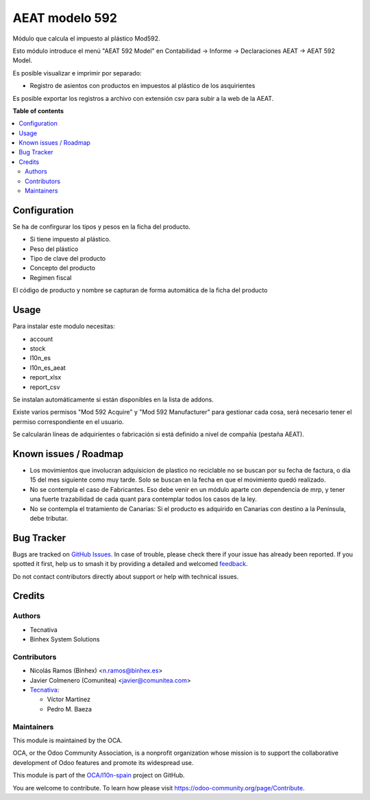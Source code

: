 ===============
AEAT modelo 592
===============

.. 
   !!!!!!!!!!!!!!!!!!!!!!!!!!!!!!!!!!!!!!!!!!!!!!!!!!!!
   !! This file is generated by oca-gen-addon-readme !!
   !! changes will be overwritten.                   !!
   !!!!!!!!!!!!!!!!!!!!!!!!!!!!!!!!!!!!!!!!!!!!!!!!!!!!
   !! source digest: sha256:0ab2c35c6442532cf11abcf7879b81b505f625741aaa1e0dc6f74024712d3c1f
   !!!!!!!!!!!!!!!!!!!!!!!!!!!!!!!!!!!!!!!!!!!!!!!!!!!!

.. |badge1| image:: https://img.shields.io/badge/maturity-Beta-yellow.png
    :target: https://odoo-community.org/page/development-status
    :alt: Beta
.. |badge2| image:: https://img.shields.io/badge/licence-AGPL--3-blue.png
    :target: http://www.gnu.org/licenses/agpl-3.0-standalone.html
    :alt: License: AGPL-3
.. |badge3| image:: https://img.shields.io/badge/github-OCA%2Fl10n--spain-lightgray.png?logo=github
    :target: https://github.com/OCA/l10n-spain/tree/15.0/l10n_es_aeat_mod592
    :alt: OCA/l10n-spain
.. |badge4| image:: https://img.shields.io/badge/weblate-Translate%20me-F47D42.png
    :target: https://translation.odoo-community.org/projects/l10n-spain-15-0/l10n-spain-15-0-l10n_es_aeat_mod592
    :alt: Translate me on Weblate
.. |badge5| image:: https://img.shields.io/badge/runboat-Try%20me-875A7B.png
    :target: https://runboat.odoo-community.org/builds?repo=OCA/l10n-spain&target_branch=15.0
    :alt: Try me on Runboat

|badge1| |badge2| |badge3| |badge4| |badge5|

Módulo que calcula el impuesto al plástico Mod592.

Esto módulo introduce el menú "AEAT 592 Model" en Contabilidad -> Informe ->
Declaraciones AEAT -> AEAT 592 Model.

Es posible visualizar e imprimir por separado:

* Registro de asientos con productos en impuestos al plástico de los asquirientes

Es posible exportar los registros a archivo con extensión csv para subir a la web de la AEAT.

**Table of contents**

.. contents::
   :local:

Configuration
=============

Se ha de confirgurar los tipos y pesos en la ficha del producto.

* Si tiene impuesto al plástico.
* Peso del plástico
* Tipo de clave del producto
* Concepto del producto
* Regimen fiscal

El código de producto y nombre se capturan de forma automática de la ficha del producto

Usage
=====

Para instalar este modulo necesitas:

* account
* stock
* l10n_es
* l10n_es_aeat
* report_xlsx
* report_csv

Se instalan automáticamente si están disponibles en la lista de addons.

Existe varios permisos "Mod 592 Acquire" y "Mod 592 Manufacturer" para gestionar
cada cosa, será necesario tener el permiso correspondiente en el usuario.

Se calcularán líneas de adquirientes o fabricación si está definido a nivel de compañía (pestaña AEAT).

Known issues / Roadmap
======================

* Los movimientos que involucran adquisicion de plastico no reciclable no se
  buscan por su fecha de factura, o día 15 del mes siguiente como muy tarde.
  Solo se buscan en la fecha en que el movimiento quedó realizado.
* No se contempla el caso de Fabricantes. Eso debe venir en un módulo aparte con
  dependencia de mrp, y tener una fuerte trazabilidad de cada quant para contemplar
  todos los casos de la ley.
* No se contempla el tratamiento de Canarias: Si el producto es adquirido en
  Canarias con destino a la Península, debe tributar.

Bug Tracker
===========

Bugs are tracked on `GitHub Issues <https://github.com/OCA/l10n-spain/issues>`_.
In case of trouble, please check there if your issue has already been reported.
If you spotted it first, help us to smash it by providing a detailed and welcomed
`feedback <https://github.com/OCA/l10n-spain/issues/new?body=module:%20l10n_es_aeat_mod592%0Aversion:%2015.0%0A%0A**Steps%20to%20reproduce**%0A-%20...%0A%0A**Current%20behavior**%0A%0A**Expected%20behavior**>`_.

Do not contact contributors directly about support or help with technical issues.

Credits
=======

Authors
~~~~~~~

* Tecnativa
* Binhex System Solutions

Contributors
~~~~~~~~~~~~

* Nicolás Ramos (Binhex) <n.ramos@binhex.es>
* Javier Colmenero (Comunitea) <javier@comunitea.com>

* `Tecnativa <https://www.tecnativa.com>`_:

  * Víctor Martínez
  * Pedro M. Baeza

Maintainers
~~~~~~~~~~~

This module is maintained by the OCA.

.. image:: https://odoo-community.org/logo.png
   :alt: Odoo Community Association
   :target: https://odoo-community.org

OCA, or the Odoo Community Association, is a nonprofit organization whose
mission is to support the collaborative development of Odoo features and
promote its widespread use.

This module is part of the `OCA/l10n-spain <https://github.com/OCA/l10n-spain/tree/15.0/l10n_es_aeat_mod592>`_ project on GitHub.

You are welcome to contribute. To learn how please visit https://odoo-community.org/page/Contribute.
